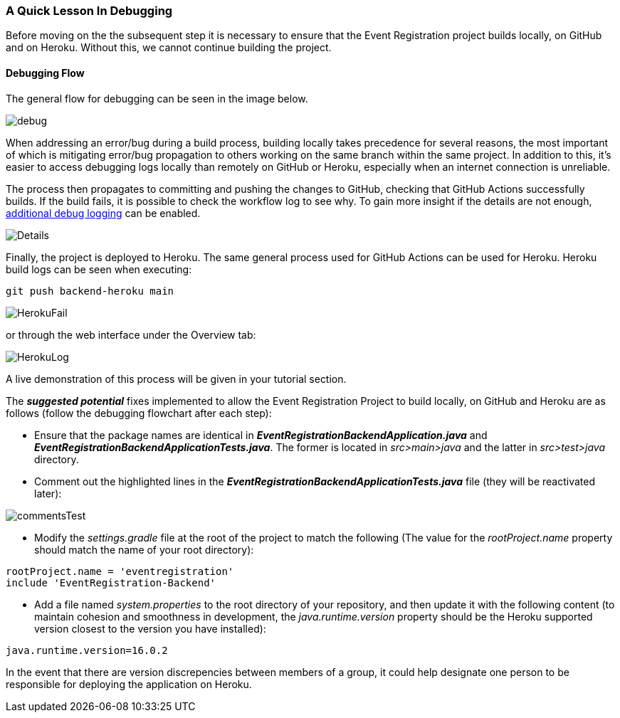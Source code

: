 === A Quick Lesson In Debugging

Before moving on the the subsequent step it is necessary to ensure that the Event Registration project builds locally, on GitHub and on Heroku. Without this, we cannot continue building the project. 

==== Debugging Flow 

The general flow for debugging can be seen in the image below.

image::figs/debug.PNG[]

When addressing an error/bug during a build process, building locally takes precedence for several reasons, the most important of which is mitigating error/bug propagation to others working on the same branch within the same project. In addition to this, it's easier to access debugging logs locally than remotely on GitHub or Heroku, especially when an internet connection is unreliable. 

The process then propagates to committing and pushing the changes to GitHub, checking that GitHub Actions successfully builds. If the build fails, it is possible to check the workflow log to see why. To gain more insight if the details are not enough, link:https://docs.github.com/en/actions/monitoring-and-troubleshooting-workflows/enabling-debug-logging[additional debug logging] can be enabled.

image::figs/Details.PNG[]

Finally, the project is deployed to Heroku. The same general process used for GitHub Actions can be used for Heroku. Heroku build logs can be seen when executing: +

[source, bash]
----
git push backend-heroku main
----

image::figs/HerokuFail.PNG[]

or through the web interface under the Overview tab: 

image::figs/HerokuLog.PNG[]

A live demonstration of this process will be given in your tutorial section.

The *_suggested potential_* fixes implemented to allow the Event Registration Project to build locally, on GitHub and Heroku are as follows (follow the debugging flowchart after each step):

* Ensure that the package names are identical in *_EventRegistrationBackendApplication.java_* and *_EventRegistrationBackendApplicationTests.java_*. The former is located in _src>main>java_ and the latter in _src>test>java_ directory.

* Comment out the highlighted lines in the *_EventRegistrationBackendApplicationTests.java_* file (they will be reactivated later):

image::figs/commentsTest.PNG[]

* Modify the _settings.gradle_ file at the root of the project to match the following (The value for the _rootProject.name_ property should match the name of your root directory): +
[source, gradle]
----
rootProject.name = 'eventregistration'
include 'EventRegistration-Backend'
----

* Add a file named _system.properties_ to the root directory of your repository, and then update it with the following content (to maintain cohesion and smoothness in development, the _java.runtime.version_ property should be the Heroku supported version closest to the version you have installed):
[source,gradle]
----
java.runtime.version=16.0.2
----

In the event that there are version discrepencies between members of a group, it could help designate one person to be responsible for deploying the application on Heroku. 